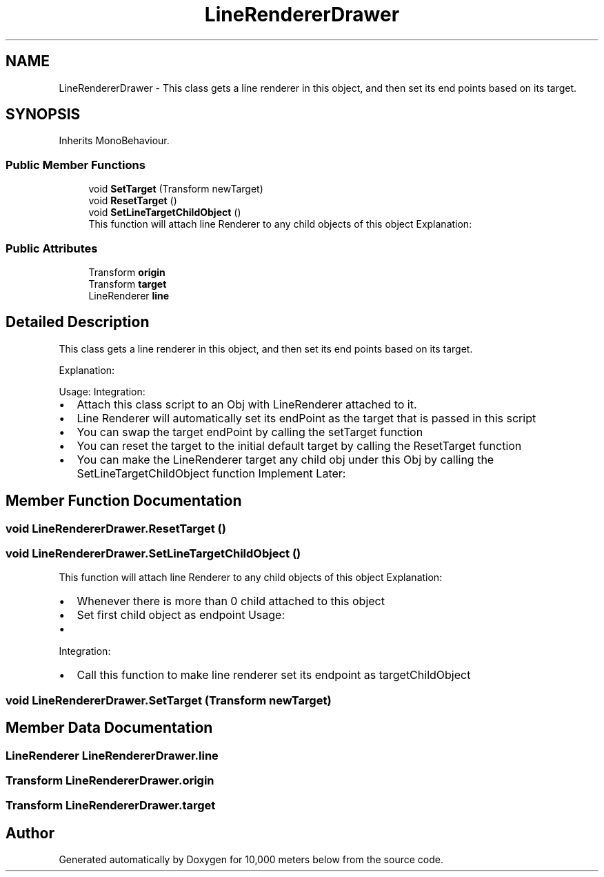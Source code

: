 .TH "LineRendererDrawer" 3 "Sun Dec 12 2021" "10,000 meters below" \" -*- nroff -*-
.ad l
.nh
.SH NAME
LineRendererDrawer \- This class gets a line renderer in this object, and then set its end points based on its target\&.  

.SH SYNOPSIS
.br
.PP
.PP
Inherits MonoBehaviour\&.
.SS "Public Member Functions"

.in +1c
.ti -1c
.RI "void \fBSetTarget\fP (Transform newTarget)"
.br
.ti -1c
.RI "void \fBResetTarget\fP ()"
.br
.ti -1c
.RI "void \fBSetLineTargetChildObject\fP ()"
.br
.RI "This function will attach line Renderer to any child objects of this object Explanation: "
.in -1c
.SS "Public Attributes"

.in +1c
.ti -1c
.RI "Transform \fBorigin\fP"
.br
.ti -1c
.RI "Transform \fBtarget\fP"
.br
.ti -1c
.RI "LineRenderer \fBline\fP"
.br
.in -1c
.SH "Detailed Description"
.PP 
This class gets a line renderer in this object, and then set its end points based on its target\&. 

Explanation:
.PP
Usage: Integration:
.IP "\(bu" 2
Attach this class script to an Obj with LineRenderer attached to it\&.
.IP "\(bu" 2
Line Renderer will automatically set its endPoint as the target that is passed in this script
.IP "\(bu" 2
You can swap the target endPoint by calling the setTarget function
.IP "\(bu" 2
You can reset the target to the initial default target by calling the ResetTarget function
.IP "\(bu" 2
You can make the LineRenderer target any child obj under this Obj by calling the SetLineTargetChildObject function Implement Later: 
.PP

.SH "Member Function Documentation"
.PP 
.SS "void LineRendererDrawer\&.ResetTarget ()"

.SS "void LineRendererDrawer\&.SetLineTargetChildObject ()"

.PP
This function will attach line Renderer to any child objects of this object Explanation: 
.IP "\(bu" 2
Whenever there is more than 0 child attached to this object
.IP "\(bu" 2
Set first child object as endpoint Usage:
.IP "\(bu" 2

.PP
.PP
Integration:
.IP "\(bu" 2
Call this function to make line renderer set its endpoint as targetChildObject 
.PP

.SS "void LineRendererDrawer\&.SetTarget (Transform newTarget)"

.SH "Member Data Documentation"
.PP 
.SS "LineRenderer LineRendererDrawer\&.line"

.SS "Transform LineRendererDrawer\&.origin"

.SS "Transform LineRendererDrawer\&.target"


.SH "Author"
.PP 
Generated automatically by Doxygen for 10,000 meters below from the source code\&.
